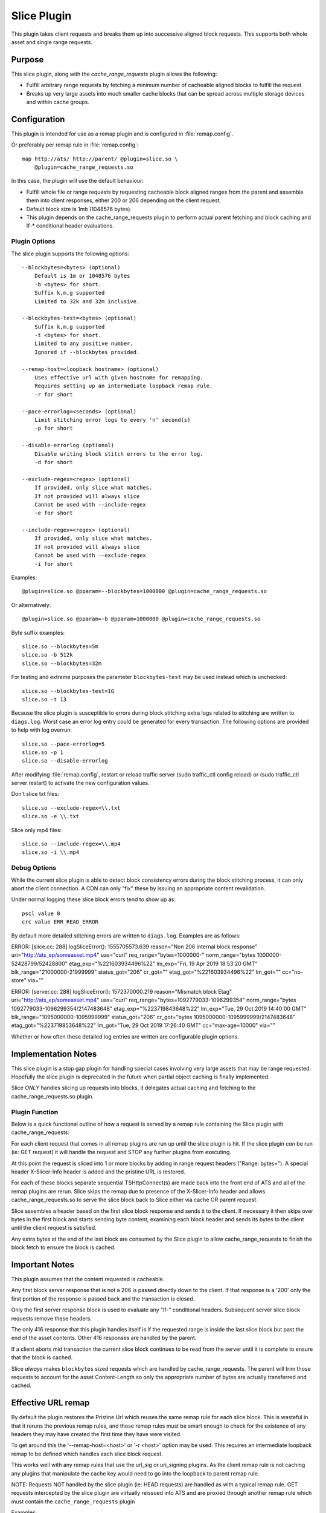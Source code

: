 .. Licensed to the Apache Software Foundation (ASF) under one
   or more contributor license agreements.  See the NOTICE file
  distributed with this work for additional information
  regarding copyright ownership.  The ASF licenses this file
  to you under the Apache License, Version 2.0 (the
  "License"); you may not use this file except in compliance
  with the License.  You may obtain a copy of the License at

   http://www.apache.org/licenses/LICENSE-2.0

  Unless required by applicable law or agreed to in writing,
  software distributed under the License is distributed on an
  "AS IS" BASIS, WITHOUT WARRANTIES OR CONDITIONS OF ANY
  KIND, either express or implied.  See the License for the
  specific language governing permissions and limitations
  under the License.

.. _admin-plugins-slice:

Slice Plugin
***************

This plugin takes client requests and breaks them up into
successive aligned block requests.  This supports both
whole asset and single range requests.

Purpose
=======

This slice plugin, along with the `cache_range_requests`
plugin allows the following:

-  Fulfill arbitrary range requests by fetching a minimum
   number of cacheable aligned blocks to fulfill the request.
-  Breaks up very large assets into much smaller cache
   blocks that can be spread across multiple storage
   devices and within cache groups.

Configuration
=============

This plugin is intended for use as a remap plugin and is
configured in :file:`remap.config`.

Or preferably per remap rule in :file:`remap.config`::

    map http://ats/ http://parent/ @plugin=slice.so \
        @plugin=cache_range_requests.so

In this case, the plugin will use the default behaviour:

-  Fulfill whole file or range requests by requesting cacheable
   block aligned ranges from the parent and assemble them
   into client responses, either 200 or 206 depending on the
   client request.
-  Default block size is 1mb (1048576 bytes).
-  This plugin depends on the cache_range_requests plugin
   to perform actual parent fetching and block caching
   and If-* conditional header evaluations.

Plugin Options
--------------

The slice plugin supports the following options::

    --blockbytes=<bytes> (optional)
        Default is 1m or 1048576 bytes
        -b <bytes> for short.
        Suffix k,m,g supported
        Limited to 32k and 32m inclusive.

    --blockbytes-test=<bytes> (optional)
        Suffix k,m,g supported
        -t <bytes> for short.
        Limited to any positive number.
        Ignored if --blockbytes provided.

    --remap-host=<loopback hostname> (optional)
        Uses effective url with given hostname for remapping.
        Requires setting up an intermediate loopback remap rule.
        -r for short

    --pace-errorlog=<seconds> (optional)
        Limit stitching error logs to every 'n' second(s)
        -p for short

    --disable-errorlog (optional)
        Disable writing block stitch errors to the error log.
        -d for short

    --exclude-regex=<regex> (optional)
        If provided, only slice what matches.
        If not provided will always slice
        Cannot be used with --include-regex
        -e for short

    --include-regex=<regex> (optional)
        If provided, only slice what matches.
        If not provided will always slice
        Cannot be used with --exclude-regex
        -i for short

Examples::

    @plugin=slice.so @pparam=--blockbytes=1000000 @plugin=cache_range_requests.so

Or alternatively::

    @plugin=slice.so @pparam=-b @pparam=1000000 @plugin=cache_range_requests.so

Byte suffix examples::

    slice.so --blockbytes=5m
    slice.so -b 512k
    slice.so --blockbytes=32m

For testing and extreme purposes the parameter ``blockbytes-test`` may
be used instead which is unchecked::

    slice.so --blockbytes-test=1G
    slice.so -t 13

Because the slice plugin is susceptible to errors during block stitching
extra logs related to stitching are written to ``diags.log``.  Worst case
an error log entry could be generated for every transaction.  The
following options are provided to help with log overrun::

    slice.so --pace-errorlog=5
    slice.so -p 1
    slice.so --disable-errorlog

After modifying :file:`remap.config`, restart or reload traffic server
(sudo traffic_ctl config reload) or (sudo traffic_ctl server restart)
to activate the new configuration values.

Don't slice txt files::

  slice.so --exclude-regex=\\.txt
  slice.so -e \\.txt

Slice only mp4 files::

  slice.so --include-regex=\\.mp4
  slice.so -i \\.mp4

Debug Options
-------------

While the current slice plugin is able to detect block consistency
errors during the block stitching process, it can only abort the
client connection.  A CDN can only "fix" these by issuing an appropriate
content revalidation.

Under normal logging these slice block errors tend to show up as::

    pscl value 0
    crc value ERR_READ_ERROR

By default more detailed stitching errors are written to ``diags.log``.
Examples are as follows::

ERROR: [slice.cc: 288] logSliceError(): 1555705573.639 reason="Non 206 internal block response" uri="http://ats_ep/someasset.mp4" uas="curl" req_range="bytes=1000000-" norm_range="bytes 1000000-52428799/52428800" etag_exp="%221603934496%22" lm_exp="Fri, 19 Apr 2019 18:53:20 GMT" blk_range="21000000-21999999" status_got="206" cr_got="" etag_got="%221603934496%22" lm_got="" cc="no-store" via=""

ERROR: [server.cc: 288] logSliceError(): 1572370000.219 reason="Mismatch block Etag" uri="http://ats_ep/someasset.mp4" uas="curl" req_range="bytes=1092779033-1096299354" norm_range="bytes 1092779033-1096299354/2147483648" etag_exp="%223719843648%22" lm_exp="Tue, 29 Oct 2019 14:40:00 GMT" blk_range="1095000000-1095999999" status_got="206" cr_got="bytes 1095000000-1095999999/2147483648" etag_got="%223719853648%22" lm_got="Tue, 29 Oct 2019 17:26:40 GMT" cc="max-age=10000" via=""

Whether or how often these detailed log entries are written are
configurable plugin options.

Implementation Notes
====================

This slice plugin is a stop gap plugin for handling special cases
involving very large assets that may be range requested. Hopefully
the slice plugin is deprecated in the future when partial object
caching is finally implemented.

Slice *ONLY* handles slicing up requests into blocks, it delegates
actual caching and fetching to the cache_range_requests.so plugin.

Plugin Function
---------------

Below is a quick functional outline of how a request is served
by a remap rule containing the Slice plugin with cache_range_requests:

For each client request that comes in all remap plugins are run up
until the slice plugin is hit.  If the slice plugin *can* be run (ie:
GET request) it will handle the request and STOP any further plugins
from executing.

At this point the request is sliced into 1 or more blocks by
adding in range request headers ("Range: bytes=").  A special
header X-Slicer-Info header is added and the pristine URL is
restored.

For each of these blocks separate sequential TSHttpConnect(s) are made
back into the front end of ATS and all of the remap plugins are rerun.
Slice skips the remap due to presence of the X-Slicer-Info header and
allows cache_range_requests.so to serve the slice block back to Slice
either via cache OR parent request.

Slice assembles a header based on the first slice block response and
sends it to the client.  If necessary it then skips over bytes in
the first block and starts sending byte content, examining each
block header and sends its bytes to the client until the client
request is satisfied.

Any extra bytes at the end of the last block are consumed by
the Slice plugin to allow cache_range_requests to finish
the block fetch to ensure the block is cached.

Important Notes
===============

This plugin assumes that the content requested is cacheable.

Any first block server response that is not a 206 is passed directly
down to the client.  If that response is a '200' only the first
portion of the response is passed back and the transaction is closed.

Only the first server response block is used to evaluate any "If-"
conditional headers.  Subsequent server slice block requests
remove these headers.

The only 416 response that this plugin handles itself is if the
requested range is inside the last slice block but past the end of
the asset contents.  Other 416 responses are handled by the parent.

If a client aborts mid transaction the current slice block continues to
be read from the server until it is complete to ensure that the block
is cached.

Slice *always* makes ``blockbytes`` sized requests which are handled
by cache_range_requests.  The parent will trim those requests to
account for the asset Content-Length so only the appropriate number
of bytes are actually transferred and cached.

Effective URL remap
===================

By default the plugin restores the Pristine Url which reuses the same
remap rule for each slice block.  This is wasteful in that it reruns
the previous remap rules, and those remap rules must be smart enough to
check for the existence of any headers they may have created the first
time they have were visited.

To get around this the '--remap-host=<host>' or '-r <host>' option may
be used.  This requires an intermediate loopback remap to be defined which
handles each slice block request.

This works well with any remap rules that use the url_sig or uri_signing
plugins.  As the client remap rule is not caching any plugins that
manipulate the cache key would need to go into the loopback to parent
remap rule.

NOTE: Requests NOT handled by the slice plugin (ie: HEAD requests) are
handled as with a typical remap rule.  GET requests intercepted by the
slice plugin are virtually reissued into ATS and are proxied through
another remap rule which must contain the ``cache_range_requests`` plugin

Examples::

    map http://ats/ http://parent/ @plugin=slice.so @pparam=--remap-host=loopback
    map http://loopback/ http://parent/ @plugin=cache_range_requests.so

Alternatively::

    map http://ats/ http://parent/ @plugin=slice.so @pparam=-r @pparam=loopback
    map http://loopback/ http://parent/ @plugin=cache_range_requests.so

Current Limitations
===================

Since the Slice plugin is written as an intercept handler it loses the
ability to use normal state machine hooks and transaction states. This
functionality is handled by using the ``cache_range_requests`` plugin
to interact with ATS.
